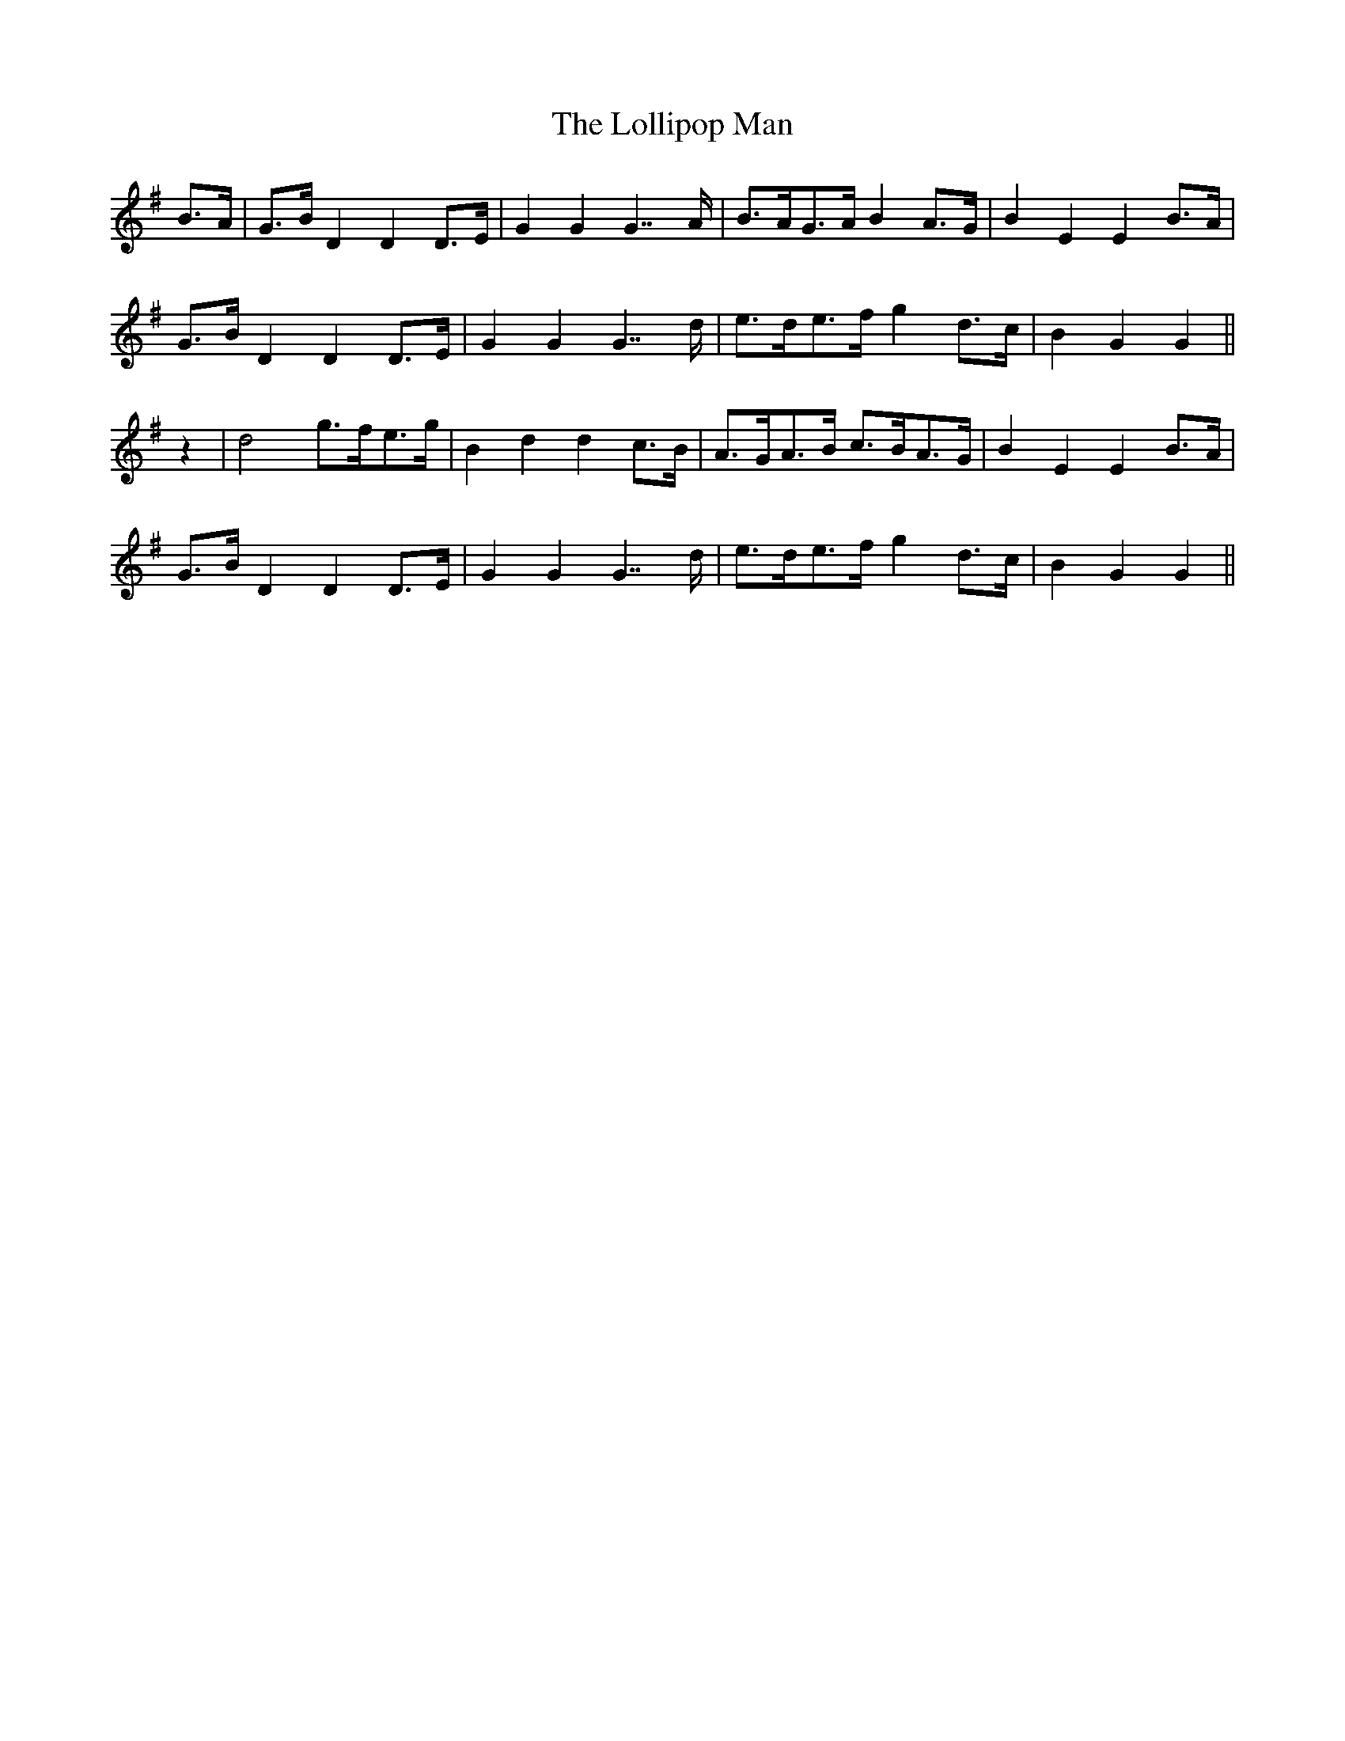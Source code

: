 X: 24026
T: Lollipop Man, The
R: march
M: 
K: Gmajor
B>A|G>B D2 D2 D>E|G2 G2 G7/ A/|B>AG>A B2 A>G|B2 E2 E2B>A|
G>B D2 D2 D>E|G2 G2 G7/ d/|e>de>f g2 d>c|B2 G2 G2||
z2|d4 g>fe>g|B2 d2 d2 c>B|A>GA>B c>BA>G|B2 E2 E2 B>A|
G>B D2 D2 D>E|G2 G2 G7/ d/|e>de>f g2 d>c|B2 G2 G2||

